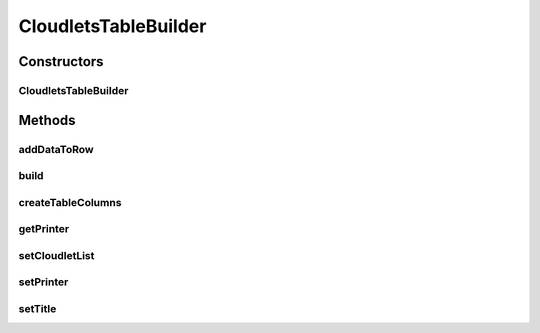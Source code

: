 .. java:import:: java.util List

.. java:import:: org.cloudbus.cloudsim.cloudlets Cloudlet

.. java:import:: org.cloudbus.cloudsim.datacenters Datacenter

.. java:import:: org.cloudbus.cloudsim.hosts Host

.. java:import:: org.cloudbus.cloudsim.vms Vm

CloudletsTableBuilder
=====================

.. java:package:: org.cloudsimplus.builders.tables
   :noindex:

.. java:type:: public class CloudletsTableBuilder

   A class to build a table for printing simulation results from a list of cloudlets.

   :author: Manoel Campos da Silva Filho

Constructors
------------
CloudletsTableBuilder
^^^^^^^^^^^^^^^^^^^^^

.. java:constructor:: public CloudletsTableBuilder(List<? extends Cloudlet> list)
   :outertype: CloudletsTableBuilder

   Creates new helper object to print the list of cloudlets using the a default \ :java:ref:`TextTableBuilder`\ . To use a different \ :java:ref:`TableBuilder`\ , use the \ :java:ref:`setPrinter(TableBuilder)`\  method.

   :param list: the list of Cloudlets that the data will be included into the table to be printed

Methods
-------
addDataToRow
^^^^^^^^^^^^

.. java:method:: protected void addDataToRow(Cloudlet cloudlet, List<Object> row)
   :outertype: CloudletsTableBuilder

   Add data to a row of the table being generated.

   :param cloudlet: The cloudlet to get to data to show in the row of the table
   :param row: The row to be added the data to

build
^^^^^

.. java:method:: public void build()
   :outertype: CloudletsTableBuilder

   Builds the table with the data of the Cloudlet list and shows the results.

createTableColumns
^^^^^^^^^^^^^^^^^^

.. java:method:: protected void createTableColumns()
   :outertype: CloudletsTableBuilder

getPrinter
^^^^^^^^^^

.. java:method:: protected TableBuilder getPrinter()
   :outertype: CloudletsTableBuilder

setCloudletList
^^^^^^^^^^^^^^^

.. java:method:: protected CloudletsTableBuilder setCloudletList(List<? extends Cloudlet> cloudletList)
   :outertype: CloudletsTableBuilder

setPrinter
^^^^^^^^^^

.. java:method:: public final CloudletsTableBuilder setPrinter(TableBuilder table)
   :outertype: CloudletsTableBuilder

setTitle
^^^^^^^^

.. java:method:: public CloudletsTableBuilder setTitle(String title)
   :outertype: CloudletsTableBuilder

